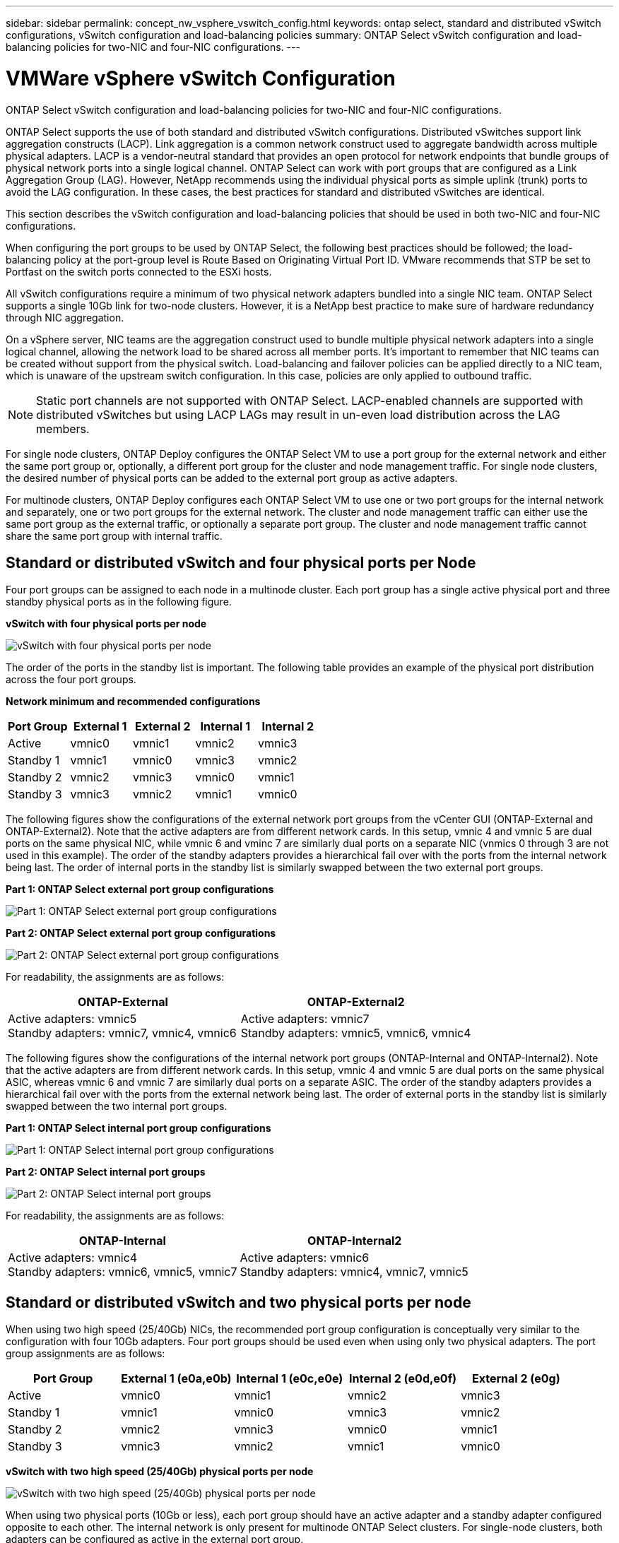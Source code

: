 ---
sidebar: sidebar
permalink: concept_nw_vsphere_vswitch_config.html
keywords: ontap select, standard and distributed vSwitch configurations, vSwitch configuration and load-balancing policies
summary: ONTAP Select vSwitch configuration and load-balancing policies for two-NIC and four-NIC configurations.
---

= VMWare vSphere vSwitch Configuration
:hardbreaks:
:nofooter:
:icons: font
:linkattrs:
:imagesdir: ./media/

[.lead]
ONTAP Select vSwitch configuration and load-balancing policies for two-NIC and four-NIC configurations.

ONTAP Select supports the use of both standard and distributed vSwitch configurations. Distributed vSwitches support link aggregation constructs (LACP). Link aggregation is a common network construct used to aggregate bandwidth across multiple physical adapters. LACP is a vendor-neutral standard that provides an open protocol for network endpoints that bundle groups of physical network ports into a single logical channel. ONTAP Select can work with port groups that are configured as a Link Aggregation Group (LAG). However, NetApp recommends using the individual physical ports as simple uplink (trunk) ports to avoid the LAG configuration. In these cases, the best practices for standard and distributed vSwitches are identical.

This section describes the vSwitch configuration and load-balancing policies that should be used in both two-NIC and four-NIC configurations.

When configuring the port groups to be used by ONTAP Select, the following best practices should be followed; the load-balancing policy at the port-group level is Route Based on Originating Virtual Port ID. VMware recommends that STP be set to Portfast on the switch ports connected to the ESXi hosts.


All vSwitch configurations require a minimum of two physical network adapters bundled into a single NIC team. ONTAP Select supports a single 10Gb link for two-node clusters. However, it is a NetApp best practice to make sure of hardware redundancy through NIC aggregation.

On a vSphere server, NIC teams are the aggregation construct used to bundle multiple physical network adapters into a single logical channel, allowing the network load to be shared across all member ports. It’s important to remember that NIC teams can be created without support from the physical switch. Load-balancing and failover policies can be applied directly to a NIC team, which is unaware of the upstream switch configuration. In this case, policies are only applied to outbound traffic.

[NOTE]
Static port channels are not supported with ONTAP Select. LACP-enabled channels are supported with distributed vSwitches but using LACP LAGs may result in un-even load distribution across the LAG members.

For single node clusters, ONTAP Deploy configures the ONTAP Select VM to use a port group for the external network and either the same port group or, optionally, a different port group for the cluster and node management traffic. For single node clusters, the desired number of physical ports can be added to the external port group as active adapters.

For multinode clusters, ONTAP Deploy configures each ONTAP Select VM to use one or two port groups for the internal network and separately, one or two port groups for the external network. The cluster and node management traffic can either use the same port group as the external traffic, or optionally a separate port group. The cluster and node management traffic cannot share the same port group with internal traffic.

== Standard or distributed vSwitch and four physical ports per Node

Four port groups can be assigned to each node in a multinode cluster. Each port group has a single active physical port and three standby physical ports as in the following figure.

*vSwitch with four physical ports per node*

image:DDN_08.jpg[vSwitch with four physical ports per node]

The order of the ports in the standby list is important. The following table provides an example of the physical port distribution across the four port groups.

*Network minimum and recommended configurations*

[cols=5*,options="header"]
|===
| Port Group | External 1 | External 2 | Internal 1 | Internal 2
| Active | vmnic0 | vmnic1 | vmnic2 | vmnic3
| Standby 1 | vmnic1 | vmnic0 | vmnic3 | vmnic2
| Standby 2 | vmnic2 | vmnic3 | vmnic0 | vmnic1
| Standby 3 | vmnic3 | vmnic2 | vmnic1 | vmnic0
|===

The following figures show the configurations of the external network port groups from the vCenter GUI (ONTAP-External and ONTAP-External2). Note that the active adapters are from different network cards. In this setup, vmnic 4 and vmnic 5 are dual ports on the same physical NIC, while vmnic 6 and vminc 7 are similarly dual ports on a separate NIC (vnmics 0 through 3 are not used in this example). The order of the standby adapters provides a hierarchical fail over with the ports from the internal network being last. The order of internal ports in the standby list is similarly swapped between the two external port groups.

*Part 1: ONTAP Select external port group configurations*

image:DDN_09.jpg[Part 1: ONTAP Select external port group configurations]

*Part 2: ONTAP Select external port group configurations*

image:DDN_10.jpg[Part 2: ONTAP Select external port group configurations]

For readability, the assignments are as follows:

[cols=2*,options="header"]
|===
| ONTAP-External | ONTAP-External2
| Active adapters: vmnic5
Standby adapters: vmnic7, vmnic4, vmnic6
| Active adapters: vmnic7
Standby adapters: vmnic5, vmnic6, vmnic4
|===

The following figures show the configurations of the internal network port groups (ONTAP-Internal and ONTAP-Internal2). Note that the active adapters are from different network cards. In this setup, vmnic 4 and vmnic 5 are dual ports on the same physical ASIC, whereas vmnic 6 and vmnic 7 are similarly dual ports on a separate ASIC. The order of the standby adapters provides a hierarchical fail over with the ports from the external network being last. The order of external ports in the standby list is similarly swapped between the two internal port groups.

*Part 1: ONTAP Select internal port group configurations*

image:DDN_11.jpg[Part 1: ONTAP Select internal port group configurations]

*Part 2: ONTAP Select internal port groups*

image:DDN_12.jpg[Part 2: ONTAP Select internal port groups]

For readability, the assignments are as follows:

[cols=2*,options="header"]
|===
| ONTAP-Internal | ONTAP-Internal2
| Active adapters: vmnic4
Standby adapters: vmnic6, vmnic5, vmnic7
| Active adapters: vmnic6
Standby adapters: vmnic4, vmnic7, vmnic5
|===

== Standard or distributed vSwitch and two physical ports per node

When using two high speed (25/40Gb) NICs, the recommended port group configuration is conceptually very similar to the configuration with four 10Gb adapters. Four port groups should be used even when using only two physical adapters. The port group assignments are as follows:

[cols=5*,options="header"]
|===
| Port Group | External 1 (e0a,e0b) | Internal 1 (e0c,e0e) | Internal 2 (e0d,e0f) | External 2 (e0g)
| Active | vmnic0 | vmnic1 | vmnic2 | vmnic3
| Standby 1 | vmnic1 | vmnic0 | vmnic3 | vmnic2
| Standby 2 | vmnic2 | vmnic3 | vmnic0 | vmnic1
| Standby 3 | vmnic3 | vmnic2 | vmnic1 | vmnic0
|===

*vSwitch with two high speed (25/40Gb) physical ports per node*

image:DDN_17.jpg[vSwitch with two high speed (25/40Gb) physical ports per node]

When using two physical ports (10Gb or less), each port group should have an active adapter and a standby adapter configured opposite to each other. The internal network is only present for multinode ONTAP Select clusters. For single-node clusters, both adapters can be configured as active in the external port group.

The following example shows the configuration of a vSwitch and the two port groups responsible for handling internal and external communication services for a multinode ONTAP Select cluster. The external network can use the internal network VMNIC in the event of a network outage because the internal network VMNICs are part of this port group and configured in standby mode. The opposite is the case for the external network. Alternating the active and standby VMNICs between the two port groups is critical for the proper failover of the ONTAP Select VMs during network outages.

*vSwitch with two physical ports (10Gb or less) per node*

image:DDN_13.jpg[vSwitch with two physical ports per node]

== Distributed vSwitch with LACP

When using distributed vSwitches in your configuration, LACP can be used (though it is not a best practice) in order to simplify the network configuration. The only supported LACP configuration requires that all the VMNICs are in a single LAG. The uplink physical switch must support an MTU size between 7,500 to 9,000 on all the ports in the channel. The internal and external ONTAP Select networks should be isolated at the port group level. The internal network should use a nonroutable (isolated) VLAN. The external network can use either VST, EST, or VGT.

The following examples show the distributed vSwitch configuration using LACP.

*LAG properties when using LACP*

image:DDN_14.jpg[LAG properties when using LACP]

*External port group configurations using a distributed vSwitch with LACP enabled*

image:DDN_15.jpg[External port group configurations using a distributed vSwitch with LACP enabled]

*Internal port group configurations using a distributed vSwitch with LACP enabled*

image:DDN_16.jpg[Internal port group configurations using a distributed vSwitch with LACP enabled]

[NOTE]
LACP requires that you configure the upstream switch ports as a port channel. Prior to enabling this on the distributed vSwitch, make sure that an LACP-enabled port channel is properly configured.
